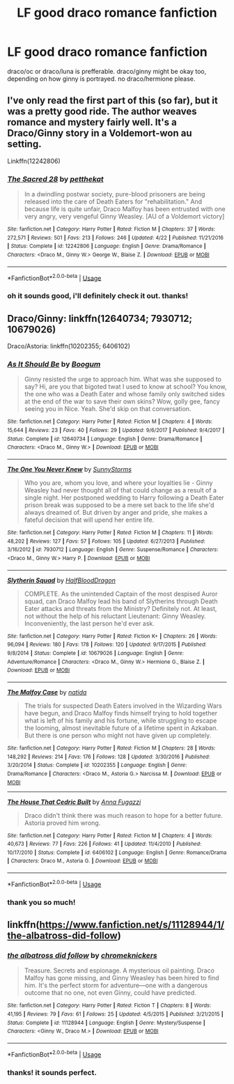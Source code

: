 #+TITLE: LF good draco romance fanfiction

* LF good draco romance fanfiction
:PROPERTIES:
:Score: 1
:DateUnix: 1528046605.0
:DateShort: 2018-Jun-03
:FlairText: Request
:END:
draco/oc or draco/luna is prefferable. draco/ginny might be okay too, depending on how ginny is portrayed. no draco/hermione please.


** I've only read the first part of this (so far), but it was a pretty good ride. The author weaves romance and mystery fairly well. It's a Draco/Ginny story in a Voldemort-won au setting.

Linkffn(12242806)
:PROPERTIES:
:Author: Boris_The_Unbeliever
:Score: 2
:DateUnix: 1528062617.0
:DateShort: 2018-Jun-04
:END:

*** [[https://www.fanfiction.net/s/12242806/1/][*/The Sacred 28/*]] by [[https://www.fanfiction.net/u/435213/petthekat][/petthekat/]]

#+begin_quote
  In a dwindling postwar society, pure-blood prisoners are being released into the care of Death Eaters for "rehabilitation." And because life is quite unfair, Draco Malfoy has been entrusted with one very angry, very vengeful Ginny Weasley. [AU of a Voldemort victory]
#+end_quote

^{/Site/:} ^{fanfiction.net} ^{*|*} ^{/Category/:} ^{Harry} ^{Potter} ^{*|*} ^{/Rated/:} ^{Fiction} ^{M} ^{*|*} ^{/Chapters/:} ^{37} ^{*|*} ^{/Words/:} ^{272,571} ^{*|*} ^{/Reviews/:} ^{501} ^{*|*} ^{/Favs/:} ^{213} ^{*|*} ^{/Follows/:} ^{246} ^{*|*} ^{/Updated/:} ^{4/22} ^{*|*} ^{/Published/:} ^{11/21/2016} ^{*|*} ^{/Status/:} ^{Complete} ^{*|*} ^{/id/:} ^{12242806} ^{*|*} ^{/Language/:} ^{English} ^{*|*} ^{/Genre/:} ^{Drama/Romance} ^{*|*} ^{/Characters/:} ^{<Draco} ^{M.,} ^{Ginny} ^{W.>} ^{George} ^{W.,} ^{Blaise} ^{Z.} ^{*|*} ^{/Download/:} ^{[[http://www.ff2ebook.com/old/ffn-bot/index.php?id=12242806&source=ff&filetype=epub][EPUB]]} ^{or} ^{[[http://www.ff2ebook.com/old/ffn-bot/index.php?id=12242806&source=ff&filetype=mobi][MOBI]]}

--------------

*FanfictionBot*^{2.0.0-beta} | [[https://github.com/tusing/reddit-ffn-bot/wiki/Usage][Usage]]
:PROPERTIES:
:Author: FanfictionBot
:Score: 1
:DateUnix: 1528062624.0
:DateShort: 2018-Jun-04
:END:


*** oh it sounds good, i'll definitely check it out. thanks!
:PROPERTIES:
:Score: 1
:DateUnix: 1528062797.0
:DateShort: 2018-Jun-04
:END:


** Draco/Ginny: linkffn(12640734; 7930712; 10679026)

Draco/Astoria: linkffn(10202355; 6406102)
:PROPERTIES:
:Author: PsychoGeek
:Score: 1
:DateUnix: 1528066431.0
:DateShort: 2018-Jun-04
:END:

*** [[https://www.fanfiction.net/s/12640734/1/][*/As It Should Be/*]] by [[https://www.fanfiction.net/u/1001659/Boogum][/Boogum/]]

#+begin_quote
  Ginny resisted the urge to approach him. What was she supposed to say? Hi, are you that bigoted twat I used to know at school? You know, the one who was a Death Eater and whose family only switched sides at the end of the war to save their own skins? Wow, golly gee, fancy seeing you in Nice. Yeah. She'd skip on that conversation.
#+end_quote

^{/Site/:} ^{fanfiction.net} ^{*|*} ^{/Category/:} ^{Harry} ^{Potter} ^{*|*} ^{/Rated/:} ^{Fiction} ^{M} ^{*|*} ^{/Chapters/:} ^{4} ^{*|*} ^{/Words/:} ^{15,644} ^{*|*} ^{/Reviews/:} ^{23} ^{*|*} ^{/Favs/:} ^{40} ^{*|*} ^{/Follows/:} ^{29} ^{*|*} ^{/Updated/:} ^{9/6/2017} ^{*|*} ^{/Published/:} ^{9/4/2017} ^{*|*} ^{/Status/:} ^{Complete} ^{*|*} ^{/id/:} ^{12640734} ^{*|*} ^{/Language/:} ^{English} ^{*|*} ^{/Genre/:} ^{Drama/Romance} ^{*|*} ^{/Characters/:} ^{<Draco} ^{M.,} ^{Ginny} ^{W.>} ^{*|*} ^{/Download/:} ^{[[http://www.ff2ebook.com/old/ffn-bot/index.php?id=12640734&source=ff&filetype=epub][EPUB]]} ^{or} ^{[[http://www.ff2ebook.com/old/ffn-bot/index.php?id=12640734&source=ff&filetype=mobi][MOBI]]}

--------------

[[https://www.fanfiction.net/s/7930712/1/][*/The One You Never Knew/*]] by [[https://www.fanfiction.net/u/3644374/SunnyStorms][/SunnyStorms/]]

#+begin_quote
  Who you are, whom you love, and where your loyalties lie - Ginny Weasley had never thought all of that could change as a result of a single night. Her postponed wedding to Harry following a Death Eater prison break was supposed to be a mere set back to the life she'd always dreamed of. But driven by anger and pride, she makes a fateful decision that will upend her entire life.
#+end_quote

^{/Site/:} ^{fanfiction.net} ^{*|*} ^{/Category/:} ^{Harry} ^{Potter} ^{*|*} ^{/Rated/:} ^{Fiction} ^{M} ^{*|*} ^{/Chapters/:} ^{11} ^{*|*} ^{/Words/:} ^{48,202} ^{*|*} ^{/Reviews/:} ^{127} ^{*|*} ^{/Favs/:} ^{57} ^{*|*} ^{/Follows/:} ^{105} ^{*|*} ^{/Updated/:} ^{6/27/2013} ^{*|*} ^{/Published/:} ^{3/16/2012} ^{*|*} ^{/id/:} ^{7930712} ^{*|*} ^{/Language/:} ^{English} ^{*|*} ^{/Genre/:} ^{Suspense/Romance} ^{*|*} ^{/Characters/:} ^{<Draco} ^{M.,} ^{Ginny} ^{W.>} ^{Harry} ^{P.} ^{*|*} ^{/Download/:} ^{[[http://www.ff2ebook.com/old/ffn-bot/index.php?id=7930712&source=ff&filetype=epub][EPUB]]} ^{or} ^{[[http://www.ff2ebook.com/old/ffn-bot/index.php?id=7930712&source=ff&filetype=mobi][MOBI]]}

--------------

[[https://www.fanfiction.net/s/10679026/1/][*/Slytherin Squad/*]] by [[https://www.fanfiction.net/u/1436671/HalfBloodDragon][/HalfBloodDragon/]]

#+begin_quote
  COMPLETE. As the unintended Captain of the most despised Auror squad, can Draco Malfoy lead his band of Slytherins through Death Eater attacks and threats from the Ministry? Definitely not. At least, not without the help of his reluctant Lieutenant: Ginny Weasley. Inconveniently, the last person he'd ever ask.
#+end_quote

^{/Site/:} ^{fanfiction.net} ^{*|*} ^{/Category/:} ^{Harry} ^{Potter} ^{*|*} ^{/Rated/:} ^{Fiction} ^{K+} ^{*|*} ^{/Chapters/:} ^{26} ^{*|*} ^{/Words/:} ^{96,094} ^{*|*} ^{/Reviews/:} ^{180} ^{*|*} ^{/Favs/:} ^{178} ^{*|*} ^{/Follows/:} ^{120} ^{*|*} ^{/Updated/:} ^{9/17/2015} ^{*|*} ^{/Published/:} ^{9/8/2014} ^{*|*} ^{/Status/:} ^{Complete} ^{*|*} ^{/id/:} ^{10679026} ^{*|*} ^{/Language/:} ^{English} ^{*|*} ^{/Genre/:} ^{Adventure/Romance} ^{*|*} ^{/Characters/:} ^{<Draco} ^{M.,} ^{Ginny} ^{W.>} ^{Hermione} ^{G.,} ^{Blaise} ^{Z.} ^{*|*} ^{/Download/:} ^{[[http://www.ff2ebook.com/old/ffn-bot/index.php?id=10679026&source=ff&filetype=epub][EPUB]]} ^{or} ^{[[http://www.ff2ebook.com/old/ffn-bot/index.php?id=10679026&source=ff&filetype=mobi][MOBI]]}

--------------

[[https://www.fanfiction.net/s/10202355/1/][*/The Malfoy Case/*]] by [[https://www.fanfiction.net/u/1762480/natida][/natida/]]

#+begin_quote
  The trials for suspected Death Eaters involved in the Wizarding Wars have begun, and Draco Malfoy finds himself trying to hold together what is left of his family and his fortune, while struggling to escape the looming, almost inevitable future of a lifetime spent in Azkaban. But there is one person who might not have given up completely.
#+end_quote

^{/Site/:} ^{fanfiction.net} ^{*|*} ^{/Category/:} ^{Harry} ^{Potter} ^{*|*} ^{/Rated/:} ^{Fiction} ^{M} ^{*|*} ^{/Chapters/:} ^{28} ^{*|*} ^{/Words/:} ^{148,292} ^{*|*} ^{/Reviews/:} ^{214} ^{*|*} ^{/Favs/:} ^{176} ^{*|*} ^{/Follows/:} ^{128} ^{*|*} ^{/Updated/:} ^{3/30/2016} ^{*|*} ^{/Published/:} ^{3/20/2014} ^{*|*} ^{/Status/:} ^{Complete} ^{*|*} ^{/id/:} ^{10202355} ^{*|*} ^{/Language/:} ^{English} ^{*|*} ^{/Genre/:} ^{Drama/Romance} ^{*|*} ^{/Characters/:} ^{<Draco} ^{M.,} ^{Astoria} ^{G.>} ^{Narcissa} ^{M.} ^{*|*} ^{/Download/:} ^{[[http://www.ff2ebook.com/old/ffn-bot/index.php?id=10202355&source=ff&filetype=epub][EPUB]]} ^{or} ^{[[http://www.ff2ebook.com/old/ffn-bot/index.php?id=10202355&source=ff&filetype=mobi][MOBI]]}

--------------

[[https://www.fanfiction.net/s/6406102/1/][*/The House That Cedric Built/*]] by [[https://www.fanfiction.net/u/852780/Anna-Fugazzi][/Anna Fugazzi/]]

#+begin_quote
  Draco didn't think there was much reason to hope for a better future. Astoria proved him wrong.
#+end_quote

^{/Site/:} ^{fanfiction.net} ^{*|*} ^{/Category/:} ^{Harry} ^{Potter} ^{*|*} ^{/Rated/:} ^{Fiction} ^{M} ^{*|*} ^{/Chapters/:} ^{4} ^{*|*} ^{/Words/:} ^{40,673} ^{*|*} ^{/Reviews/:} ^{77} ^{*|*} ^{/Favs/:} ^{226} ^{*|*} ^{/Follows/:} ^{41} ^{*|*} ^{/Updated/:} ^{11/4/2010} ^{*|*} ^{/Published/:} ^{10/17/2010} ^{*|*} ^{/Status/:} ^{Complete} ^{*|*} ^{/id/:} ^{6406102} ^{*|*} ^{/Language/:} ^{English} ^{*|*} ^{/Genre/:} ^{Romance/Drama} ^{*|*} ^{/Characters/:} ^{Draco} ^{M.,} ^{Astoria} ^{G.} ^{*|*} ^{/Download/:} ^{[[http://www.ff2ebook.com/old/ffn-bot/index.php?id=6406102&source=ff&filetype=epub][EPUB]]} ^{or} ^{[[http://www.ff2ebook.com/old/ffn-bot/index.php?id=6406102&source=ff&filetype=mobi][MOBI]]}

--------------

*FanfictionBot*^{2.0.0-beta} | [[https://github.com/tusing/reddit-ffn-bot/wiki/Usage][Usage]]
:PROPERTIES:
:Author: FanfictionBot
:Score: 1
:DateUnix: 1528066456.0
:DateShort: 2018-Jun-04
:END:


*** thank you so much!
:PROPERTIES:
:Score: 1
:DateUnix: 1528066707.0
:DateShort: 2018-Jun-04
:END:


** linkffn([[https://www.fanfiction.net/s/11128944/1/the-albatross-did-follow]])
:PROPERTIES:
:Author: natus92
:Score: 1
:DateUnix: 1528073650.0
:DateShort: 2018-Jun-04
:END:

*** [[https://www.fanfiction.net/s/11128944/1/][*/the albatross did follow/*]] by [[https://www.fanfiction.net/u/383607/chromeknickers][/chromeknickers/]]

#+begin_quote
  Treasure. Secrets and espionage. A mysterious oil painting. Draco Malfoy has gone missing, and Ginny Weasley has been hired to find him. It's the perfect storm for adventure---one with a dangerous outcome that no one, not even Ginny, could have predicted.
#+end_quote

^{/Site/:} ^{fanfiction.net} ^{*|*} ^{/Category/:} ^{Harry} ^{Potter} ^{*|*} ^{/Rated/:} ^{Fiction} ^{T} ^{*|*} ^{/Chapters/:} ^{8} ^{*|*} ^{/Words/:} ^{41,195} ^{*|*} ^{/Reviews/:} ^{79} ^{*|*} ^{/Favs/:} ^{61} ^{*|*} ^{/Follows/:} ^{25} ^{*|*} ^{/Updated/:} ^{4/5/2015} ^{*|*} ^{/Published/:} ^{3/21/2015} ^{*|*} ^{/Status/:} ^{Complete} ^{*|*} ^{/id/:} ^{11128944} ^{*|*} ^{/Language/:} ^{English} ^{*|*} ^{/Genre/:} ^{Mystery/Suspense} ^{*|*} ^{/Characters/:} ^{<Ginny} ^{W.,} ^{Draco} ^{M.>} ^{*|*} ^{/Download/:} ^{[[http://www.ff2ebook.com/old/ffn-bot/index.php?id=11128944&source=ff&filetype=epub][EPUB]]} ^{or} ^{[[http://www.ff2ebook.com/old/ffn-bot/index.php?id=11128944&source=ff&filetype=mobi][MOBI]]}

--------------

*FanfictionBot*^{2.0.0-beta} | [[https://github.com/tusing/reddit-ffn-bot/wiki/Usage][Usage]]
:PROPERTIES:
:Author: FanfictionBot
:Score: 1
:DateUnix: 1528073658.0
:DateShort: 2018-Jun-04
:END:


*** thanks! it sounds perfect.
:PROPERTIES:
:Score: 1
:DateUnix: 1528074010.0
:DateShort: 2018-Jun-04
:END:
